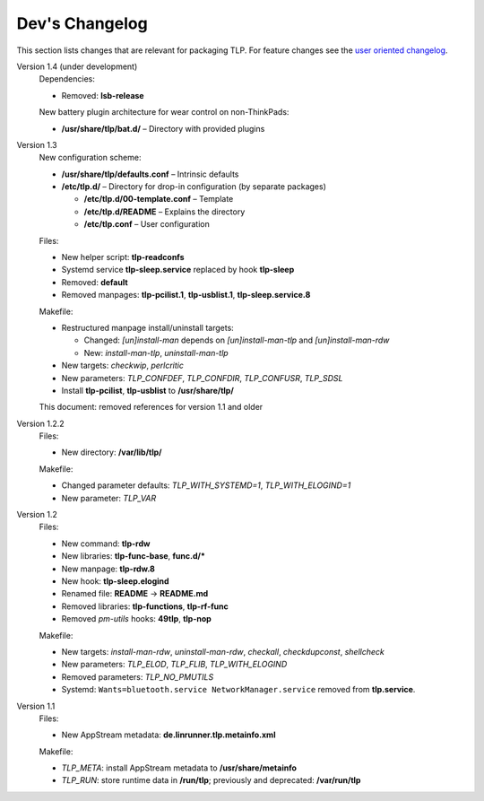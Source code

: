 Dev's Changelog
===============
This section lists changes that are relevant for packaging TLP.
For feature changes see the
`user oriented changelog <https://github.com/linrunner/TLP/blob/master/changelog>`_.

Version 1.4 (under development)
    Dependencies:

    - Removed: **lsb-release**

    New battery plugin architecture for wear control on non-ThinkPads:

    - **/usr/share/tlp/bat.d/** – Directory with provided plugins


Version 1.3
    New configuration scheme:

    - **/usr/share/tlp/defaults.conf** – Intrinsic defaults
    - **/etc/tlp.d/** – Directory for drop-in configuration (by separate packages)

      - **/etc/tlp.d/00-template.conf** – Template
      - **/etc/tlp.d/README** – Explains the directory
      - **/etc/tlp.conf** – User configuration

    Files:

    - New helper script: **tlp-readconfs**
    - Systemd service **tlp-sleep.service** replaced by hook **tlp-sleep**
    - Removed: **default**
    - Removed manpages: **tlp-pcilist.1**, **tlp-usblist.1**, **tlp-sleep.service.8**

    Makefile:

    - Restructured manpage install/uninstall targets:

      - Changed: `[un]install-man` depends on `[un]install-man-tlp` and `[un]install-man-rdw`
      - New: `install-man-tlp`, `uninstall-man-tlp`

    - New targets: `checkwip`, `perlcritic`
    - New parameters: `TLP_CONFDEF`, `TLP_CONFDIR`, `TLP_CONFUSR`, `TLP_SDSL`
    - Install **tlp-pcilist**, **tlp-usblist** to **/usr/share/tlp/**

    This document: removed references for version 1.1 and older

Version 1.2.2
    Files:

    - New directory: **/var/lib/tlp/**

    Makefile:

    - Changed parameter defaults: `TLP_WITH_SYSTEMD=1`, `TLP_WITH_ELOGIND=1`
    - New parameter: `TLP_VAR`

Version 1.2
    Files:

    - New command: **tlp-rdw**
    - New libraries: **tlp-func-base**, **func.d/***
    - New manpage: **tlp-rdw.8**
    - New hook: **tlp-sleep.elogind**
    - Renamed file: **README** → **README.md**
    - Removed libraries: **tlp-functions**, **tlp-rf-func**
    - Removed `pm-utils` hooks: **49tlp**, **tlp-nop**

    Makefile:

    - New targets: `install-man-rdw`, `uninstall-man-rdw`, `checkall`,
      `checkdupconst`, `shellcheck`
    - New parameters: `TLP_ELOD`, `TLP_FLIB`, `TLP_WITH_ELOGIND`
    - Removed parameters: `TLP_NO_PMUTILS`
    - Systemd: ``Wants=bluetooth.service NetworkManager.service`` removed from
      **tlp.service**.

Version 1.1
    Files:

    - New AppStream metadata: **de.linrunner.tlp.metainfo.xml**

    Makefile:

    - `TLP_META`: install AppStream metadata to **/usr/share/metainfo**
    - `TLP_RUN`: store runtime data in **/run/tlp**; previously and deprecated:
      **/var/run/tlp**
